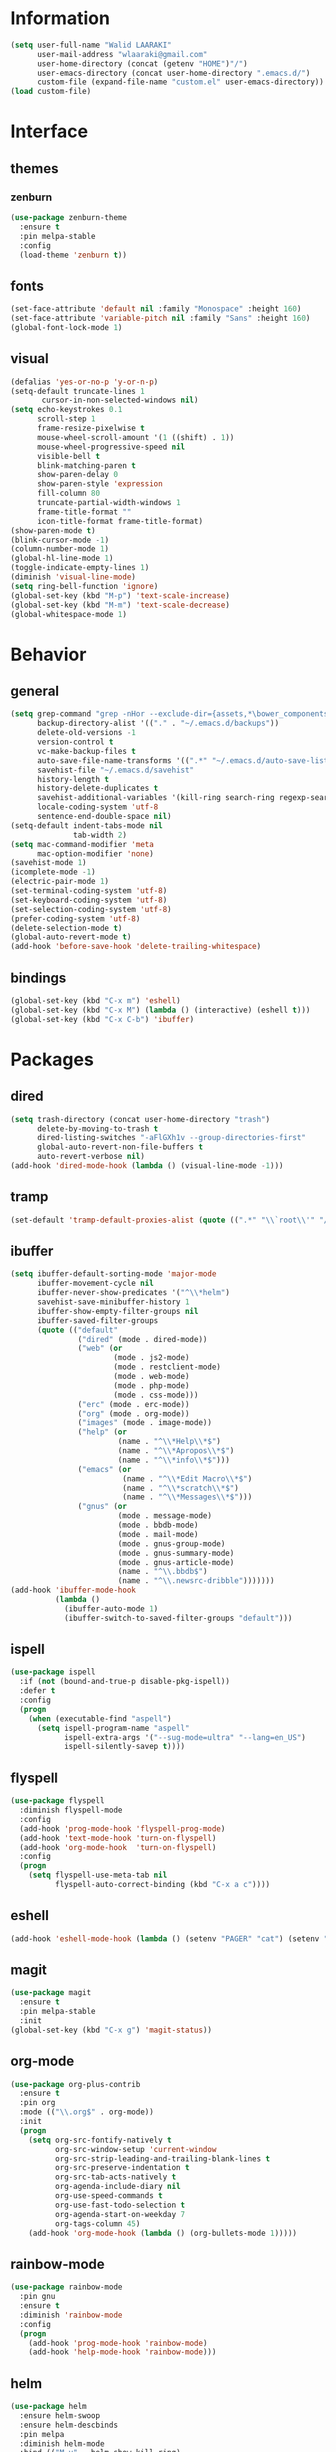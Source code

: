 #+STARTUP: hidestars

* Information
  #+begin_src emacs-lisp
(setq user-full-name "Walid LAARAKI"
      user-mail-address "wlaaraki@gmail.com"
      user-home-directory (concat (getenv "HOME")"/")
      user-emacs-directory (concat user-home-directory ".emacs.d/")
      custom-file (expand-file-name "custom.el" user-emacs-directory))
(load custom-file)
  #+end_src
* Interface
** themes
*** zenburn
    #+begin_src emacs-lisp
(use-package zenburn-theme
  :ensure t
  :pin melpa-stable
  :config
  (load-theme 'zenburn t))
    #+end_src
** fonts
   #+Begin_src emacs-lisp
(set-face-attribute 'default nil :family "Monospace" :height 160)
(set-face-attribute 'variable-pitch nil :family "Sans" :height 160)
(global-font-lock-mode 1)
   #+end_src
** visual
   #+Begin_src emacs-lisp
(defalias 'yes-or-no-p 'y-or-n-p)
(setq-default truncate-lines 1
       cursor-in-non-selected-windows nil)
(setq echo-keystrokes 0.1
      scroll-step 1
      frame-resize-pixelwise t
      mouse-wheel-scroll-amount '(1 ((shift) . 1))
      mouse-wheel-progressive-speed nil
      visible-bell t
      blink-matching-paren t
      show-paren-delay 0
      show-paren-style 'expression
      fill-column 80
      truncate-partial-width-windows 1
      frame-title-format ""
      icon-title-format frame-title-format)
(show-paren-mode t)
(blink-cursor-mode -1)
(column-number-mode 1)
(global-hl-line-mode 1)
(toggle-indicate-empty-lines 1)
(diminish 'visual-line-mode)
(setq ring-bell-function 'ignore)
(global-set-key (kbd "M-p") 'text-scale-increase)
(global-set-key (kbd "M-m") 'text-scale-decrease)
(global-whitespace-mode 1)
   #+end_src
* Behavior
** general
   #+Begin_src emacs-lisp
(setq grep-command "grep -nHor --exclude-dir={assets,*\bower_components,\*node_modules} ctrl "
      backup-directory-alist '(("." . "~/.emacs.d/backups"))
      delete-old-versions -1
      version-control t
      vc-make-backup-files t
      auto-save-file-name-transforms '((".*" "~/.emacs.d/auto-save-list/" t))
      savehist-file "~/.emacs.d/savehist"
      history-length t
      history-delete-duplicates t
      savehist-additional-variables '(kill-ring search-ring regexp-search-ring)
      locale-coding-system 'utf-8
      sentence-end-double-space nil)
(setq-default indent-tabs-mode nil
              tab-width 2)
(setq mac-command-modifier 'meta
      mac-option-modifier 'none)
(savehist-mode 1)
(icomplete-mode -1)
(electric-pair-mode 1)
(set-terminal-coding-system 'utf-8)
(set-keyboard-coding-system 'utf-8)
(set-selection-coding-system 'utf-8)
(prefer-coding-system 'utf-8)
(delete-selection-mode t)
(global-auto-revert-mode t)
(add-hook 'before-save-hook 'delete-trailing-whitespace)
   #+end_src
** bindings
   #+Begin_src emacs-lisp
(global-set-key (kbd "C-x m") 'eshell)
(global-set-key (kbd "C-x M") (lambda () (interactive) (eshell t)))
(global-set-key (kbd "C-x C-b") 'ibuffer)
   #+end_src
* Packages
** dired
    #+begin_src emacs-lisp
(setq trash-directory (concat user-home-directory "trash")
      delete-by-moving-to-trash t
      dired-listing-switches "-aFlGXh1v --group-directories-first"
      global-auto-revert-non-file-buffers t
      auto-revert-verbose nil)
(add-hook 'dired-mode-hook (lambda () (visual-line-mode -1)))
    #+end_src
** tramp
    #+begin_src emacs-lisp
(set-default 'tramp-default-proxies-alist (quote ((".*" "\\`root\\'" "/ssh:%h:"))))
    #+end_src
** ibuffer
    #+begin_src emacs-lisp
(setq ibuffer-default-sorting-mode 'major-mode
      ibuffer-movement-cycle nil
      ibuffer-never-show-predicates '("^\\*helm")
      savehist-save-minibuffer-history 1
      ibuffer-show-empty-filter-groups nil
      ibuffer-saved-filter-groups
      (quote (("default"
               ("dired" (mode . dired-mode))
               ("web" (or
                       (mode . js2-mode)
                       (mode . restclient-mode)
                       (mode . web-mode)
                       (mode . php-mode)
                       (mode . css-mode)))
               ("erc" (mode . erc-mode))
               ("org" (mode . org-mode))
               ("images" (mode . image-mode))
               ("help" (or
                        (name . "^\\*Help\\*$")
                        (name . "^\\*Apropos\\*$")
                        (name . "^\\*info\\*$")))
               ("emacs" (or
                         (name . "^\\*Edit Macro\\*$")
                         (name . "^\\*scratch\\*$")
                         (name . "^\\*Messages\\*$")))
               ("gnus" (or
                        (mode . message-mode)
                        (mode . bbdb-mode)
                        (mode . mail-mode)
                        (mode . gnus-group-mode)
                        (mode . gnus-summary-mode)
                        (mode . gnus-article-mode)
                        (name . "^\\.bbdb$")
                        (name . "^\\.newsrc-dribble")))))))
(add-hook 'ibuffer-mode-hook
          (lambda ()
            (ibuffer-auto-mode 1)
            (ibuffer-switch-to-saved-filter-groups "default")))
    #+end_src
** ispell
    #+begin_src emacs-lisp
(use-package ispell
  :if (not (bound-and-true-p disable-pkg-ispell))
  :defer t
  :config
  (progn
    (when (executable-find "aspell")
      (setq ispell-program-name "aspell"
            ispell-extra-args '("--sug-mode=ultra" "--lang=en_US")
            ispell-silently-savep t))))
    #+end_src
** flyspell
    #+begin_src emacs-lisp
(use-package flyspell
  :diminish flyspell-mode
  :config
  (add-hook 'prog-mode-hook 'flyspell-prog-mode)
  (add-hook 'text-mode-hook 'turn-on-flyspell)
  (add-hook 'org-mode-hook  'turn-on-flyspell)
  :config
  (progn
    (setq flyspell-use-meta-tab nil
          flyspell-auto-correct-binding (kbd "C-x a c"))))
    #+end_src
** eshell
    #+begin_src emacs-lisp
(add-hook 'eshell-mode-hook (lambda () (setenv "PAGER" "cat") (setenv "EDITOR" "emacsclient")))
    #+end_src
** magit
    #+begin_src emacs-lisp
(use-package magit
  :ensure t
  :pin melpa-stable
  :init
(global-set-key (kbd "C-x g") 'magit-status))
    #+end_src
** org-mode
    #+begin_src emacs-lisp
(use-package org-plus-contrib
  :ensure t
  :pin org
  :mode (("\\.org$" . org-mode))
  :init
  (progn
    (setq org-src-fontify-natively t
          org-src-window-setup 'current-window
          org-src-strip-leading-and-trailing-blank-lines t
          org-src-preserve-indentation t
          org-src-tab-acts-natively t
          org-agenda-include-diary nil
          org-use-speed-commands t
          org-use-fast-todo-selection t
          org-agenda-start-on-weekday 7
          org-tags-column 45)
    (add-hook 'org-mode-hook (lambda () (org-bullets-mode 1)))))
    #+end_src
** rainbow-mode
    #+begin_src emacs-lisp
(use-package rainbow-mode
  :pin gnu
  :ensure t
  :diminish 'rainbow-mode
  :config
  (progn
    (add-hook 'prog-mode-hook 'rainbow-mode)
    (add-hook 'help-mode-hook 'rainbow-mode)))
    #+end_src
** helm
    #+begin_src emacs-lisp
(use-package helm
  :ensure helm-swoop
  :ensure helm-descbinds
  :pin melpa
  :diminish helm-mode
  :bind (("M-y" . helm-show-kill-ring)
         ("M-x" . helm-M-x)
         ("C-s" . helm-swoop-without-pre-input)
         ("C-h b" . helm-descbinds)
         ("C-h a" . helm-apropos)
         ("C-x r l" . helm-bookmarks)
         ("C-x c m" . helm-all-mark-rings)
         ("C-x c o" . helm-occur)
         ("C-x c r" . helm-recentf)
         ("C-x b" . helm-mini)
         ("C-x C-f" . helm-find-files))
  :config
  (progn
    (helm-autoresize-mode 1)
    (helm-mode)
    (setq helm-locate-command "locate -i -r %s"
          helm-idle-delay 0.0
          helm-input-idle-delay 0.01
          helm-quick-update t
          helm-mode-fuzzy-match t
          helm-ff-skip-boring-files t
          helm-ff-newfile-prompt-p nil
          helm-ff-fuzzy-match t
          helm-yas-display-key-on-candidate t
          helm-locate-fuzzy-match t
          helm-recentf-fuzzy-match t
          helm-buffers-fuzzy-match t
          helm-apropos-fuzzy-match t
          helm-M-x-fuzzy-match t
          helm-swoop-move-to-line-cycle nil
          helm-swoop-split-direction 'split-window-vertically
          helm-M-x-requires-pattern nil
          helm-swoop-use-fuzzy-match t
          helm-swoop-split-with-multiple-windows nil
          helm-display-header-line nil)))
    #+end_src
** bacon
    #+begin_src emacs-lisp
(use-package beacon
  :ensure t
  :diminish beacon-mode
  :config
  (progn
    (beacon-mode 1)
    (setq beacon-blink-when-point-moves-vertically nil
          beacon-blink-when-point-moves-horizontally nil
          beacon-blink-when-buffer-changes t
          beacon-blink-when-window-scrolls t
          beacon-blink-when-window-changes t
          beacon-blink-when-focused nil
          beacon-blink-duration 0.3
          beacon-blink-delay 0.3
          beacon-size 20
          beacon-color 0.5)))
    #+end_src
** undootree
    #+begin_src emacs-lisp
(use-package undo-tree
  :ensure t
  :diminish undo-tree-mode
  :bind (("C-x u" . undo-tree-visualize))
  :config
  (progn
    (setq undo-tree-visualizer-timestamps t
          undo-tree-visualizer-diff nil))
  (global-undo-tree-mode))
    #+end_src
** rainbow-delimiters
    #+begin_src emacs-lisp
(use-package rainbow-delimiters
  :defer t
  :ensure t
  :init
  (add-hook 'prog-mode-hook 'rainbow-delimiters-mode))
    #+end_src
** php
    #+begin_src emacs-lisp
(use-package php-mode
  :ensure t
  :config
  (progn
    (add-hook 'php-mode-hook (lambda ()
                               (setq indent-tabs-mode nil
                                     tab-width 2
                                     c-basic-offset 2)))
    (bind-key "C-c TAB" 'indent-region php-mode-map)
    (bind-key "C-c C-c" 'glen/toggle-comments php-mode-map)))
    #+end_src
** restclient
    #+begin_src emacs-lisp
(add-hook 'restclient-mode-hook (lambda ()
                                  (company-mode 1)
                                  (company-restclient 1)))
(add-to-list 'auto-mode-alist '("\\.rest$" . restclient-mode))
    #+end_src
** inprogress web
    #+begin_src emacs-lisp
(use-package web-mode
  :ensure t
  :mode (("\\.html$" . web-mode)
         ("\\.vue" . web-mode)
         ("\\.ts" . web-mode)
         ("\\.tsx" . web-mode)
         ("\\.js" . web-mode)
         ("\\.json" . web-mode)
         ("\\.css$" . web-mode))
  :init
  (progn
    (setq web-mode-markup-indent-offset 2
          web-mode-comment-style 2
          web-mode-css-indent-offset 2
          web-mode-code-indent-offset 2
          web-mode-enable-auto-pairing t
          web-mode-enable-current-element-highlight t
          web-mode-enable-current-column-highlight t))
  :bind
  (("C-c C-c" . web-mode-comment-or-uncomment)))
    #+end_src
** erc
    #+begin_src emacs-lisp
(setq erc-echo-notices-in-minibuffer-flag t
      erc-fill-column 80
      erc-nick "sireseog"
      erc-keywords '("sireseog")
      erc-track-exclude-types '("JOIN" "NICK" "PART" "QUIT" "MODE"
                                "324" "329" "332" "333" "353" "477")
      erc-hide-list '("JOIN" "PART" "QUIT"))
    #+end_src
** impatient mode
    #+begin_src emacs-lisp
(use-package impatient-mode
  :ensure t
  :pin melpa-stable)
    #+end_src
** avy
    #+begin_src emacs-lisp
(use-package avy
  :pin melpa-stable
  :ensure t
  :bind
  (("C-c j" . avy-goto-char)))
    #+end_src
** exec shell
    #+begin_src emacs-lisp
(use-package exec-path-from-shell
  :pin melpa-stable
  :ensure t
  :init
  (exec-path-from-shell-initialize))
(setq insert-directory-program "gls" dired-use-ls-dired t)
(setenv "PATH" (concat (getenv "PATH") "/usr/local/bin"))
(setq exec-path (append exec-path '("/usr/local/bin")))
    #+end_src
** kube
    #+begin_src emacs-lisp
(use-package kubernetes
  :ensure t
  :commands (kubernetes-overview))
    #+end_src
** flycheck
    #+begin_src emacs-lisp
 (defun laarakus/use-eslint-from-node-modules ()
    "Set local eslint if available."
    (let* ((root (locate-dominating-file
                  (or (buffer-file-name) default-directory)
                  "node_modules"))

           (eslint (and root
                        (expand-file-name "node_modules/.bin/eslint"
                                          root))))
      (when (and eslint (file-executable-p eslint))
        (setq-local flycheck-javascript-eslint-executable eslint))))
(use-package flycheck
  :ensure t
  :diminish
  :config
  (progn
    (add-hook 'after-init-hook 'global-flycheck-mode)
    (add-hook 'flycheck-mode-hook 'laarakus/use-eslint-from-node-modules)
    (add-hook 'web-mode-hook #'laarakus/use-eslint-from-node-modules)
    (flycheck-add-mode 'javascript-eslint 'web-mode)))
    #+end_src
** git
    #+begin_src emacs-lisp
 (use-package diff-hl
    :ensure t
    :init
    (global-diff-hl-mode))
    #+end_src
** helm-ag
    #+begin_src emacs-lisp
 (use-package helm-ag
    :ensure t)
    #+end_src
** lsp-mode
    #+begin_src emacs-lisp
(defun laarakus/use-lsp-on-ts-files ()
  "activate lsp on ts and tsx files"
  (when
      (or
       (string= (file-name-extension buffer-file-name) "ts")
       (string= (file-name-extension buffer-file-name) "tsx"))
    (lsp)))
(use-package lsp-mode
    :ensure t
    :pin melpa-stable
    :init (add-hook 'web-mode-hook 'laarakus/use-lsp-on-ts-files)
    :commands lsp)
    #+end_src
** lsp-ui
    #+begin_src emacs-lisp
(use-package lsp-ui
    :ensure t
    :commands lsp-ui-mode)
    #+end_src
** helm-lsp
    #+begin_src emacs-lisp
(use-package helm-lsp
    :ensure t
    :commands helm-lsp-workspace-symbol)
    #+end_src
** prettier
    #+begin_src emacs-lisp
(defun laarakus/use-prettier-from-node-modules ()
  "Set local prettier if available."
  (let* ((root (locate-dominating-file
                (or (buffer-file-name) default-directory)
                "node_modules"))
         (prettier (and root
                      (expand-file-name "node_modules/.bin/prettier"
                                        root))))
    (when (and prettier (file-executable-p prettier))
      (setq prettier-js-command prettier)
      (if (locate-dominating-file default-directory ".prettierrc")
          (prettier-mode t)))))
(use-package prettier
    :ensure t
    :pin melpa-stable
    :init (add-hook 'web-mode-hook 'laarakus/use-prettier-from-node-modules))
    #+end_src
